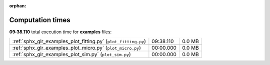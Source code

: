 
:orphan:

.. _sphx_glr_examples_sg_execution_times:

Computation times
=================
**09:38.110** total execution time for **examples** files:

+----------------------------------------------------------------+-----------+--------+
| :ref:`sphx_glr_examples_plot_fitting.py` (``plot_fitting.py``) | 09:38.110 | 0.0 MB |
+----------------------------------------------------------------+-----------+--------+
| :ref:`sphx_glr_examples_plot_micro.py` (``plot_micro.py``)     | 00:00.000 | 0.0 MB |
+----------------------------------------------------------------+-----------+--------+
| :ref:`sphx_glr_examples_plot_sim.py` (``plot_sim.py``)         | 00:00.000 | 0.0 MB |
+----------------------------------------------------------------+-----------+--------+
